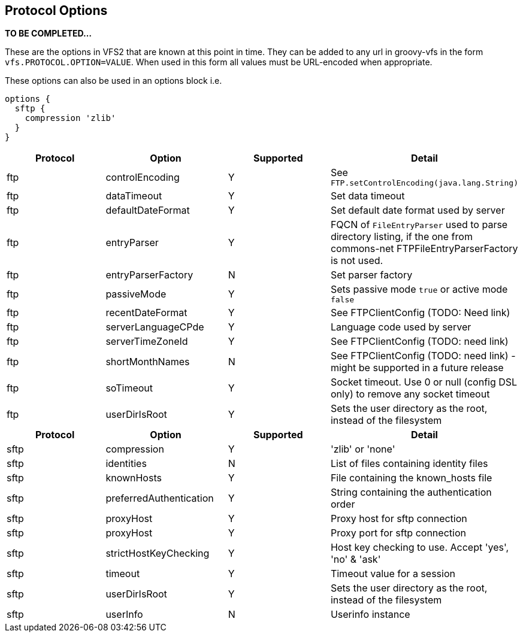 == Protocol Options

**TO BE COMPLETED...**

These are the options in VFS2 that are known at this point in time. They can be added to any url in groovy-vfs in the
form `vfs.PROTOCOL.OPTION=VALUE`. When used in this form all values must be URL-encoded when appropriate.

These options can also be used in an options block i.e.

[source,groovy]
----
options {
  sftp {
    compression 'zlib'
  }
}
----

[cols="4*"]
|===
h|Protocol
h|Option
h|Supported
h|Detail

|ftp
|controlEncoding
|Y
| See `FTP.setControlEncoding(java.lang.String)`
// TODO: Add link

|ftp
|dataTimeout
|Y
|Set data timeout

|ftp
|defaultDateFormat
|Y
|Set default date format used by server

|ftp
|entryParser
|Y
|FQCN of `FileEntryParser`  used to parse directory listing,
if the one from commons-net FTPFileEntryParserFactory is not used.
// (TODO: add link)

|ftp
|entryParserFactory
|N
|Set parser factory

|ftp
|passiveMode
|Y
|Sets passive mode `true` or active mode `false`

|ftp
|recentDateFormat
|Y
|See FTPClientConfig (TODO: Need link)

|ftp
|serverLanguageCPde
|Y
|Language code used by server

|ftp
|serverTimeZoneId
|Y
|See FTPClientConfig (TODO: need link)

|ftp
|shortMonthNames
|N
|See FTPClientConfig (TODO: need link) - might be supported in a future release

|ftp
|soTimeout
|Y
|Socket timeout. Use 0 or null (config DSL only) to remove any socket timeout

|ftp
|userDirIsRoot
|Y
|Sets the user directory as the root, instead of the filesystem

h|Protocol
h|Option
h|Supported
h|Detail

|sftp
|compression
|Y
|'zlib' or 'none'

|sftp
|identities
|N
|List of files containing identity files

|sftp
|knownHosts
|Y
|File containing the known_hosts file

|sftp
|preferredAuthentication
|Y
|String containing the authentication order

|sftp
|proxyHost
|Y
|Proxy host for sftp connection

|sftp
|proxyHost
|Y
|Proxy port for sftp connection

|sftp
|strictHostKeyChecking
|Y
|Host key checking to use. Accept 'yes', 'no' & 'ask'

|sftp
|timeout
|Y
|Timeout value for a session

|sftp
|userDirIsRoot
|Y
|Sets the user directory as the root, instead of the filesystem

|sftp
|userInfo
|N
|Userinfo instance
|===